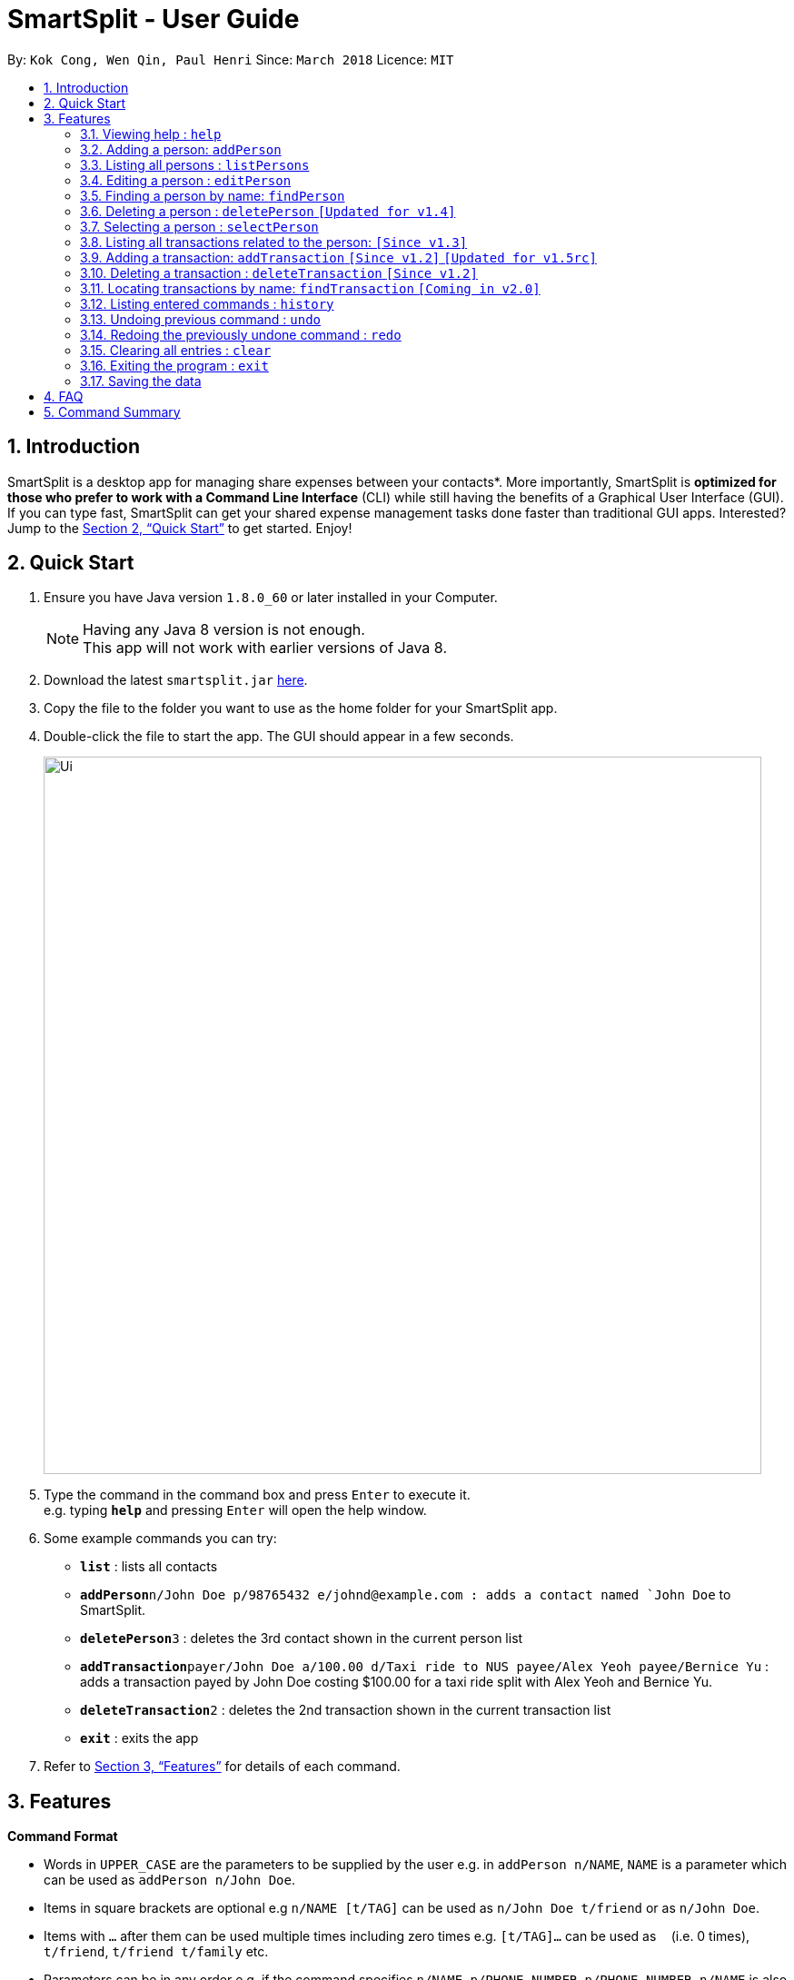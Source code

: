 ﻿= SmartSplit - User Guide
:toc:
:toc-title:
:toc-placement: preamble
:sectnums:
:imagesDir: images
:stylesDir: stylesheets
:xrefstyle: full
:experimental:
ifdef::env-github[]
:tip-caption: :bulb:
:note-caption: :information_source:
endif::[]
:repoURL: https://github.com/CS2103JAN2018-W10-B1/main

By: `Kok Cong, Wen Qin, Paul Henri`      Since: `March 2018`      Licence: `MIT`

== Introduction

SmartSplit is a desktop app for managing share expenses between your contacts*. More importantly, SmartSplit is *optimized for those who prefer to work with a Command Line Interface* (CLI) while still having the benefits of a Graphical User Interface (GUI). If you can type fast, SmartSplit can get your shared expense management tasks done faster than traditional GUI apps. Interested? Jump to the <<Quick Start>> to get started. Enjoy!

== Quick Start

.  Ensure you have Java version `1.8.0_60` or later installed in your Computer.
+
[NOTE]
Having any Java 8 version is not enough. +
This app will not work with earlier versions of Java 8.
+
.  Download the latest `smartsplit.jar` link:{repoURL}/releases[here].
.  Copy the file to the folder you want to use as the home folder for your SmartSplit app.
.  Double-click the file to start the app. The GUI should appear in a few seconds.
+
image::Ui.png[width="790"]
+
.  Type the command in the command box and press kbd:[Enter] to execute it. +
e.g. typing *`help`* and pressing kbd:[Enter] will open the help window.
.  Some example commands you can try:

* *`list`* : lists all contacts
* **`addPerson`**`n/John Doe p/98765432 e/johnd@example.com : adds a contact named `John Doe` to SmartSplit.
* **`deletePerson`**`3` : deletes the 3rd contact shown in the current person list
* **`addTransaction`**`payer/John Doe a/100.00 d/Taxi ride to NUS payee/Alex Yeoh payee/Bernice Yu` : adds a transaction payed by John Doe costing $100.00 for a taxi ride split with Alex Yeoh and Bernice Yu.
* **`deleteTransaction`**`2` : deletes the 2nd transaction shown in the current transaction list
* *`exit`* : exits the app

.  Refer to <<Features>> for details of each command.

[[Features]]
== Features

====
*Command Format*

* Words in `UPPER_CASE` are the parameters to be supplied by the user e.g. in `addPerson n/NAME`, `NAME` is a parameter which can be used as `addPerson n/John Doe`.
* Items in square brackets are optional e.g `n/NAME [t/TAG]` can be used as `n/John Doe t/friend` or as `n/John Doe`.
* Items with `…`​ after them can be used multiple times including zero times e.g. `[t/TAG]...` can be used as `{nbsp}` (i.e. 0 times), `t/friend`, `t/friend t/family` etc.
* Parameters can be in any order e.g. if the command specifies `n/NAME p/PHONE_NUMBER`, `p/PHONE_NUMBER n/NAME` is also acceptable.
====

=== Viewing help : `help`

Format: `help`

=== Adding a person: `addPerson`

Adds a person to the SmartSplit addressbook +
Format: `addPerson n/NAME p/PHONE_NUMBER e/EMAIL [t/TAG]...`

[TIP]
A person can have any number of tags (including 0)

Examples:

* `addPerson n/John Doe p/98765432 e/johnd@example.com`
* `addPerson n/Betsy Crowe t/friend e/betsycrowe@example.com p/1234567 t/criminal`

=== Listing all persons : `listPersons`

Shows a list of all persons in SmartSplit. +
Format: `listPersons`

=== Editing a person : `editPerson`

Edits an existing person in SmartSplit. +
Format: `editPerson INDEX [n/NAME] [p/PHONE] [e/EMAIL] [t/TAG]...`

****
* Edits the person at the specified `INDEX`. The index refers to the index number shown in the last person listing. The index *must be a positive integer* 1, 2, 3, ...
* At least one of the optional fields must be provided.
* Existing values will be updated to the input values.
* When editing tags, the existing tags of the person will be removed i.e adding of tags is not cumulative.
* You can remove all the person's tags by typing `t/` without specifying any tags after it.
****

[WARNING]
This feature is not yet properly handled by Transaction command,
so the user should avoid to edit a person implied in any transaction.

Examples:

* `editPerson 1 p/91234567 e/johndoe@example.com` +
Edits the phone number and email address of the 1st person to be `91234567` and `johndoe@example.com` respectively.
* `editPerson 2 n/Betsy Crower t/` +
Edits the name of the 2nd person to be `Betsy Crower` and clears all existing tags.

=== Finding a person by name: `findPerson`

Finds persons whose names contain any of the given keywords. +
Format: `findPerson KEYWORD [MORE_KEYWORDS]`

****
* The search is case insensitive. e.g `hans` will match `Hans`
* The order of the keywords does not matter. e.g. `Hans Bo` will match `Bo Hans`
* Only the name is searched.
* Only full words will be matched e.g. `Han` will not match `Hans`
* Persons matching at least one keyword will be returned (i.e. `OR` search). e.g. `Hans Bo` will return `Hans Gruber`, `Bo Yang`
****

Examples:

* `findPerson John` +
Returns `john` and `John Doe`
* `findPerson Betsy Tim John` +
Returns any person having names `Betsy`, `Tim`, or `John`

=== Deleting a person : `deletePerson` `[Updated for v1.4]`

Deletes the specified person from SmartSplit if the person is cleared from any debts. +
Format: `delete INDEX`

****
* Deletes the person at the specified `INDEX`.
* The index refers to the index number shown in the most recent listing.
* The index *must be a positive integer* 1, 2, 3, ...
* The person must have no debts owing.
****

Examples:

* `list` +
`deletePerson 2` +
Deletes the 2nd person in the list of persons if the person has no debts owing.
* `findPerson Betsy` +
`deletePerson 1` +
Deletes the 1st person in the results of the `findPerson` command, if the person has no debts owing.

// tag::select[]
=== Selecting a person : `selectPerson`

Selects the person identified by the index number used in the last person listing. +
Format: `selectPerson INDEX`

****
* Selects the person.
* Displays the transactions in which this person is involved.
* Displays the person's debtors and creditors, if any.
* The index refers to the index number shown in the most recent listing.
* The index *must be a positive integer* `1, 2, 3, ...`
****

Examples:

* `list` +
`selectPerson 2` +
Selects the 2nd person in SmartSplit.
* `findPerson Betsy` +
`selectPerson 1` +
Selects the 1st person in the results of the `findPerson` command.

=== Listing all transactions related to the person: `[Since v1.3]`

By clicking on a person on the person panel list, the person can be selected.
All transactions that are relevant to that person will be displayed on the
transaction panel list.
In the debtors panel, any person who owes the selected person will appear with
the amount that they owe.
In the creditors panel, any person who is owed by the selected person will
appear with the amount that they are owed.

To de-select the person, press 'control' + click (for Mac/Linux: 'command' + click) on the person.
All transactions will be re-displayed and the debtors panel and creditors panel will be cleared.

// end::select[]

=== Adding a transaction: `addTransaction` `[Since v1.2]` `[Updated for v1.5rc]`

Adds a transaction between one payer and one or multiple payees. +
Format with 1 Payee: `addTransaction type/TRANSACTION TYPE payer/PAYER NAME a/AMOUNT d/DESCRIPTION payee/PAYEE NAME m/SPLIT METHOD [units/LIST OF UNITS] [percentages/LIST OF PERCENTAGES]` +
Format with more than 1 Payee: `addTransaction type/TRANSACTION TYPE payer/PAYER NAME a/AMOUNT d/DESCRIPTION payee/PAYEE NAME payee/PAYEE NAME m/SPLIT METHOD [units/LIST OF UNITS] [percentages/LIST OF PERCENTAGES]`

****
* The options for transaction type are: *payment* and *paydebt*.
** *payment* is for recording a transaction that was paid by a person on behalf of himself/herself and other persons.
** *paydebt* is for recording a transaction that reduces an existing debt owed to another person. *Only 1 payee is allowed.*
* The options for split method are: *evenly*, *units*, and *percentage*. If no method is specified, the transaction will default to split evenly.
** Only specify a split method if the transaction type is *payment*.
** If *units* is selected as the split method, a list of integers representing the units must be entered as a comma-separated list. The first integer is the number of units
associated with the payer. Each subsequent integer is associated with each payee in the order in which they are specified in the command. The amount that each involved
person owes is calculated by the following: +
Amount Owed = Transaction Amount * (Units for the Person / Total Number of Units)
** If *percentage* is selected as the split method, a list of integers representing the percentages must be entered as a comma-separated list. The first integer is the percentage
associated with the payer. Each subsequent integer is associated with each payee in the order in which they are specified in the command. *The percentages must add up to 100*.
The amount that each involved person owes is calculated by the following: +
Amount Owed = Transaction Amount * (Percentage for the Person / 100)
* The names for the payer and payee(s) used in the transaction must be in the SmartSplit addressbook.
* At least one payee is required. There is no limit to how many unique payees that may be added as long as they exist in the SmartSplit addressbook.
* A payee cannot be the payer.
* The amount must be a positive number with exactly two decimals.
* The description must not be empty.
****
Examples:

1. `addTransaction type/payment payer/John Doe a/1000.00 d/Fancy dinner payee/Tom Riddle`
* Adds a transaction where John Doe paid $1000.00. This is split evenly by default with Tom Riddle.
Thus, John Doe's balance will increase by 500.00 since he can expect to get much back from Tom Riddle.
Tom Riddle's balance will decrease by 500.00 (reflected as -500.00) since that is the amount he owes.

2. `addTransaction type/payment payer/Betsy Crowe a/30.00 d/Team T-shirts payee/John Doe payee/Bernice Yu m/units units/1, 2, 3`
* Adds a transaction where Betsy Crowe paid $30.00 for team t-shirts. The split method is by units with a split of
"1, 2, 3". The total number of units is 6. Thus, Betsy Crowe is responsible for 30.00 * (1/6) = 5.00. Similarly, John Doe
is responsible for 10.00 and Bernice Yu is responsible for 15.00. Since Betsy Crowe paid for the transaction, her
balance will increase by 25.00 since that is the sum of what she is owed. John Doe's balance will decrease by 10.00 (reflected as -10.00)
and Bernice Yu's balance will decrease by 15.00 (reflected as -15.00).

3. `addTransaction type/payment payer/Steven Jia a/50.00 d/Taxi ride payee/Paul Mignot payee/Kok Cong Ong m/percentage percentage/50, 10, 10`
* The *addTransaction* command fails because the sum of the percentages is not 100.

4. `addTransaction type/payment payer/Steven Jia a/50.00 d/Taxi ride payee/Paul Mignot payee/Kok Cong Ong m/percentage percentage/38, 28, 34`
* Adds a transaction where Steven Jia paid $50.00 for a shared taxi ride. The split method is by percentage with a split of
"38, 28, 34". Thus, Steven Jia is responsible for 50.00 * (38/100) = 19.00. Similarly, Paul Mignot
is responsible for 14.00 and Kok Cong Ong is responsible for 17.00. Since Steven Jia paid for the transaction, his
balance will increase by 31.00 since that is the sum of what he is owed. Paul Mignot's balance will decrease by 14.00 (reflected as -14.00)
and Kok Cong Ong's balance will decrease by 17.00 (reflected as -17.00).

5. `addTransaction type/paydebt payer/Tom Riddle a/500.00 d/Pay John for last night's dinner payee/John Doe
* Adds a transaction where Tom Riddle paid John Doe $500.00. Tom Riddle's balance increases by 500.00 since
he no longer owes that amount. John Doe's balance decreases by 500.00 since he is no longer owed that amount.

6. `addTransaction type/paydebt payer/Bernice Yu a/15.00 d/Pay Betsy for last night's dinner payee/Betsy Crowe payee/John Doe
* The *addTransaction* command fails because the there is more than 1 payee when the transaction type is *paydebt*.

=== Deleting a transaction : `deleteTransaction` `[Since v1.2]`

Deletes the specified transaction from SmartSplit. +
Format: `deleteTransaction INDEX`

****
* Deletes the transaction at the specified `INDEX`.
* The index refers to the index number shown in the most recent listing.
* The index *must be a positive integer* 1, 2, 3, ...
* All persons involved in the transaction must still be in the SmartSplit addressbook.
****

Example:

* `deleteTransaction 2` +
Deletes the 2nd transaction in the SmartSplit transactions list.

=== Locating transactions by name: `findTransaction` `[Coming in v2.0]`

Finds transactions whose property values contain any of the given keywords. +
Format: `findTransaction KEYWORD [MORE_KEYWORDS]`

****
* The search is case insensitive. e.g `monthly rent` will match `Monthly Rent`
* The order of the keywords does not matter. e.g. `Rent Monthly` will match `Monthly Rent`
* All fields are searched.
* Only full words or numbers will be matched e.g. `Month` will not match `Monthly`
* Transactions matching at least one keyword will be returned (i.e. `OR` search).
e.g. `Monthly` will return transactions with descriptions such as `Monthly Rent`, `Monthly Netflix Subscription`
****

Examples:

* `findTransaction Groceries` +
Returns `FairPrice groceries` and `Cheers groceries`
* `find 90.25 Jonathan Food` +
Returns any transaction with fields that have the values `90.25`, `Jonathan`, or `Food`

=== Listing entered commands : `history`

Lists all the commands that you have entered in reverse chronological order. +
Format: `history`

[NOTE]
====
Pressing the kbd:[&uarr;] and kbd:[&darr;] arrows will display the previous and next input respectively in the command box.
====

// tag::undoredo[]
=== Undoing previous command : `undo`

Restores SmartSplit to the state before the previous _undoable_ command was executed. +
Format: `undo`

[NOTE]
====
Undoable commands: those commands that modify SmartSplit's content (`addPerson`, `deletePerson`, `addTransaction`, `deleteTransaction`, `editPerson` and `clear`).
====

Examples:

* `deletePerson 1` +
`listPersons` +
`undo` (reverses the `deletePerson 1` command) +

* `selectPerson 1` +
`listPersons` +
`undo` +
The `undo` command fails as there are no undoable commands executed previously.

* `deletePerson 1` +
`clear` +
`undo` (reverses the `clear` command) +
`undo` (reverses the `deletePerson 1` command) +

* `addTransaction payer/John Doe a/100.00 d/Taxi ride to NUS payee/Alex Yeoh splitMethod/evenly` +
`deleteTransaction 1` +
`undo` (reverses the `deleteTransaction 1` command) +
`undo` (reverses the `addTransaction...` command)

=== Redoing the previously undone command : `redo`

Reverses the most recent `undo` command. +
Format: `redo`

Examples:

* `deletePerson 1` +
`undo` (reverses the `deletePerson 1` command) +
`redo` (reapplies the `deletePerson 1` command) +

* `deletePerson 1` +
`redo` +
The `redo` command fails as there are no `undo` commands executed previously.

* `deletePerson 1` +
`clear` +
`undo` (reverses the `clear` command) +
`undo` (reverses the `delete 1` command) +
`redo` (reapplies the `delete 1` command) +
`redo` (reapplies the `clear` command) +
// end::undoredo[]

=== Clearing all entries : `clear`

Clears all entries from SmartSplit. +
Format: `clear`

=== Exiting the program : `exit`

Exits the program. +
Format: `exit`

=== Saving the data

SmartSplit data is saved in the hard disk automatically after any command that changes the data. +
There is no need to save manually.

== FAQ

*Q*: How do I transfer my data to another Computer? +
*A*: Install the app in the other computer and overwrite the empty data file it creates with the file that contains the data of your previous SmartSplit folder.

== Command Summary

* *AddPerson* `addPerson n/NAME p/PHONE_NUMBER e/EMAIL [t/TAG]...` +
e.g. `addPerson n/James Ho p/22224444 e/jamesho@example.com t/friend t/colleague`
* *ListPersons* : `listPersons`
* *EditPerson* : `editPerson INDEX [n/NAME] [p/PHONE_NUMBER] [e/EMAIL] [t/TAG]...` +
e.g. `editPerson 2 n/James Lee e/jameslee@example.com`
* *FindPerson* : `findPerson KEYWORD [MORE_KEYWORDS]` +
e.g. `findPerson James Jake`
* *DeletePerson* : `deletePerson INDEX` +
e.g. `deletePerson 3`
* *SelectPerson* : `selectPerson INDEX` +
e.g.`selectPerson 2`
* *AddTransaction* `addTransaction payer/PAYER NAME a/AMOUNT d/DESCRIPTION payee/PAYEE NAME m/SPLIT METHOD [units/LIST OF UNITS] [percentages/LIST OF PERCENTAGES]...` +
e.g. `addTransaction payer/John Doe a/3456.00 d/for dinner meal payee/Tom Riddle e/Becky Simmons`
* *DeleteTransaction* `deleteTransaction INDEX` +
e.g. `deleteTransaction 1`
* *FindTransaction* `findTransaction KEYWORD [MORE_KEYWORDS]` +
e.g. `findTransaction taxi bangkok`
* *Clear* : `clear`
* *Undo* : `undo`
* *Redo* : `redo`
* *History* : `history`
* *Help* : `help`
